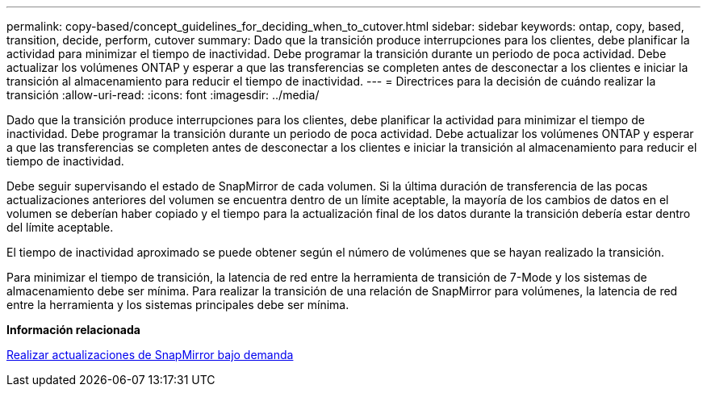 ---
permalink: copy-based/concept_guidelines_for_deciding_when_to_cutover.html 
sidebar: sidebar 
keywords: ontap, copy, based, transition, decide, perform, cutover 
summary: Dado que la transición produce interrupciones para los clientes, debe planificar la actividad para minimizar el tiempo de inactividad. Debe programar la transición durante un periodo de poca actividad. Debe actualizar los volúmenes ONTAP y esperar a que las transferencias se completen antes de desconectar a los clientes e iniciar la transición al almacenamiento para reducir el tiempo de inactividad. 
---
= Directrices para la decisión de cuándo realizar la transición
:allow-uri-read: 
:icons: font
:imagesdir: ../media/


[role="lead"]
Dado que la transición produce interrupciones para los clientes, debe planificar la actividad para minimizar el tiempo de inactividad. Debe programar la transición durante un periodo de poca actividad. Debe actualizar los volúmenes ONTAP y esperar a que las transferencias se completen antes de desconectar a los clientes e iniciar la transición al almacenamiento para reducir el tiempo de inactividad.

Debe seguir supervisando el estado de SnapMirror de cada volumen. Si la última duración de transferencia de las pocas actualizaciones anteriores del volumen se encuentra dentro de un límite aceptable, la mayoría de los cambios de datos en el volumen se deberían haber copiado y el tiempo para la actualización final de los datos durante la transición debería estar dentro del límite aceptable.

El tiempo de inactividad aproximado se puede obtener según el número de volúmenes que se hayan realizado la transición.

Para minimizar el tiempo de transición, la latencia de red entre la herramienta de transición de 7-Mode y los sistemas de almacenamiento debe ser mínima. Para realizar la transición de una relación de SnapMirror para volúmenes, la latencia de red entre la herramienta y los sistemas principales debe ser mínima.

*Información relacionada*

xref:task_performing_on_demand_snapmirror_update_operation.adoc[Realizar actualizaciones de SnapMirror bajo demanda]
